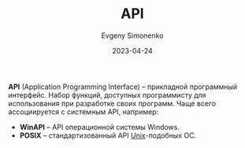 :PROPERTIES:
:ID:       656e1c2e-4186-43be-ace8-afce1862dac1
:END:
#+TITLE: API
#+AUTHOR: Evgeny Simonenko
#+LANGUAGE: Russian
#+LICENSE: CC BY-SA 4.0
#+DATE: 2023-04-24

*API* (Application Programming Interface) -- прикладной программный интерфейс.
Набор функций, доступных программисту для использования при разработке своих
программ. Чаще всего ассоциируется с системным API, например:

- *WinAPI* -- API операционной системы Windows.
- *POSIX* -- стандартизованный API [[id:5d730cab-a732-4326-8fd3-85dd8aa77b1a][Unix]]-подобных ОС.
